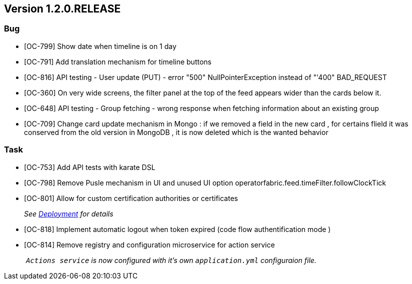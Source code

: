 // Copyright (c) 2020, RTE (http://www.rte-france.com)
//
// This Source Code Form is subject to the terms of the Mozilla Public
// License, v. 2.0. If a copy of the MPL was not distributed with this
// file, You can obtain one at http://mozilla.org/MPL/2.0/.

== Version 1.2.0.RELEASE

=== Bug
* [OC-799] Show date when timeline is on 1 day
* [OC-791] Add translation mechanism for timeline buttons
* [OC-816] API testing - User update (PUT) - error "500" NullPointerException instead of "'400" BAD_REQUEST
* [OC-360] On very wide screens, the filter panel at the top of the feed appears wider than the cards below it.
* [OC-648] API testing - Group fetching - wrong response when fetching information about an existing group
* [OC-709] Change card update mechanism in Mongo : if we removed a field in the new card , for certains flield it was conserved from the old version in MongoDB , it is now deleted which is the wanted behavior

=== Task

* [OC-753] Add API tests with karate DSL
* [OC-798] Remove Pusle mechanism in UI and unused UI option operatorfabric.feed.timeFilter.followClockTick
* [OC-801] Allow for custom certification authorities or certificates
+
_See link:https://opfab.github.io/documentation/1.2.0.RELEASE/developer_guide/#_deployment[Deployment] for details_
* [OC-818] Implement automatic logout when token expired (code flow authentification mode )
* [OC-814] Remove registry and configuration microservice for action service
+
_ `Actions service` is now configured with it's own `application.yml` configuraion file._